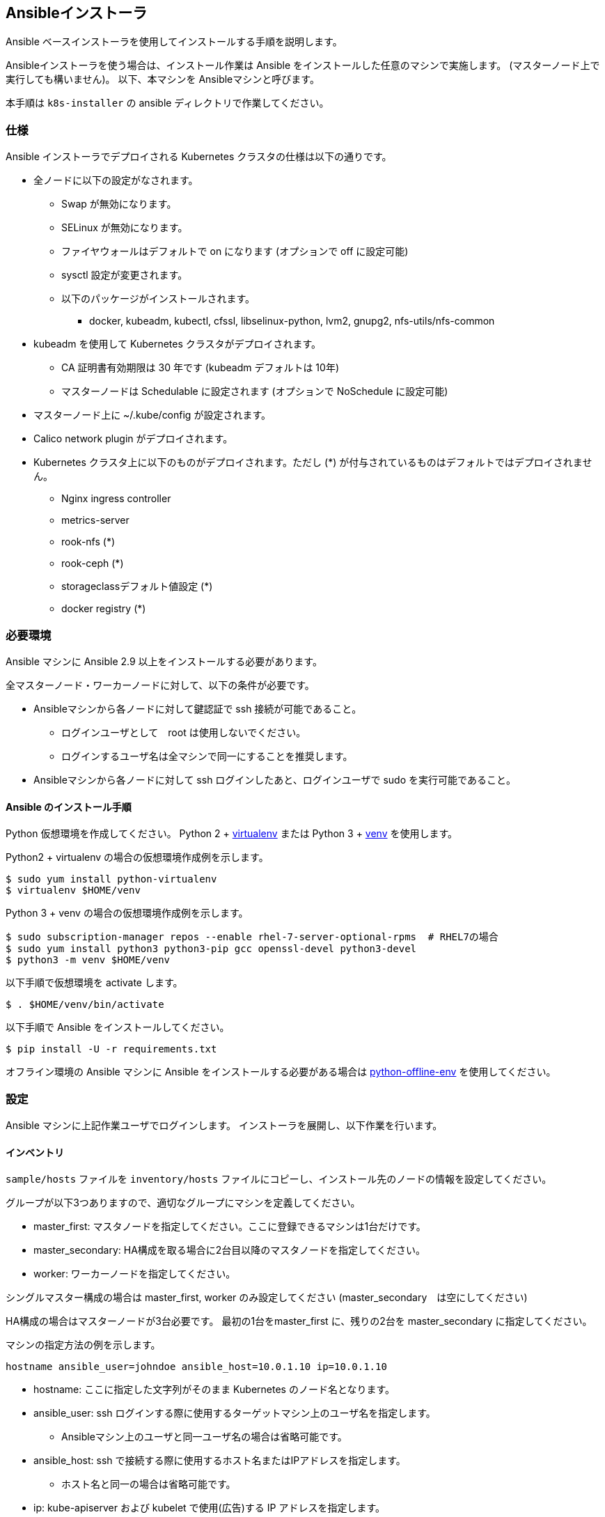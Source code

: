 == Ansibleインストーラ

Ansible ベースインストーラを使用してインストールする手順を説明します。

Ansibleインストーラを使う場合は、インストール作業は Ansible をインストールした任意のマシンで実施します。
(マスターノード上で実行しても構いません)。
以下、本マシンを Ansibleマシンと呼びます。

本手順は `k8s-installer` の ansible ディレクトリで作業してください。

=== 仕様

Ansible インストーラでデプロイされる Kubernetes クラスタの仕様は以下の通りです。

* 全ノードに以下の設定がなされます。
** Swap が無効になります。
** SELinux が無効になります。
** ファイヤウォールはデフォルトで on になります (オプションで off に設定可能)
** sysctl 設定が変更されます。
** 以下のパッケージがインストールされます。
*** docker, kubeadm, kubectl, cfssl, libselinux-python, lvm2, gnupg2, nfs-utils/nfs-common
* kubeadm を使用して Kubernetes クラスタがデプロイされます。
** CA 証明書有効期限は 30 年です (kubeadm デフォルトは 10年)
** マスターノードは Schedulable に設定されます (オプションで NoSchedule に設定可能)
* マスターノード上に ~/.kube/config が設定されます。
* Calico network plugin がデプロイされます。
* Kubernetes クラスタ上に以下のものがデプロイされます。ただし (*) が付与されているものはデフォルトではデプロイされません。
** Nginx ingress controller
** metrics-server
** rook-nfs (*)
** rook-ceph (*)
** storageclassデフォルト値設定 (*)
** docker registry (*)

=== 必要環境

Ansible マシンに Ansible 2.9 以上をインストールする必要があります。

全マスターノード・ワーカーノードに対して、以下の条件が必要です。

* Ansibleマシンから各ノードに対して鍵認証で ssh 接続が可能であること。
** ログインユーザとして　root は使用しないでください。
** ログインするユーザ名は全マシンで同一にすることを推奨します。
* Ansibleマシンから各ノードに対して ssh ログインしたあと、ログインユーザで sudo を実行可能であること。

==== Ansible のインストール手順

Python 仮想環境を作成してください。
Python 2 + https://virtualenv.pypa.io/en/latest/[virtualenv] または
Python 3 + https://docs.python.org/ja/3/library/venv.html[venv] を使用します。

Python2 + virtualenv の場合の仮想環境作成例を示します。

    $ sudo yum install python-virtualenv
    $ virtualenv $HOME/venv

Python 3 + venv の場合の仮想環境作成例を示します。

    $ sudo subscription-manager repos --enable rhel-7-server-optional-rpms  # RHEL7の場合
    $ sudo yum install python3 python3-pip gcc openssl-devel python3-devel
    $ python3 -m venv $HOME/venv

以下手順で仮想環境を activate します。

    $ . $HOME/venv/bin/activate

以下手順で Ansible をインストールしてください。

    $ pip install -U -r requirements.txt

オフライン環境の Ansible マシンに Ansible をインストールする必要がある場合は
https://github.com/tmurakam/python-offline-env[python-offline-env] を使用してください。

=== 設定

Ansible マシンに上記作業ユーザでログインします。
インストーラを展開し、以下作業を行います。

==== インベントリ

`sample/hosts` ファイルを `inventory/hosts` ファイルにコピーし、インストール先のノードの情報を設定してください。

グループが以下3つありますので、適切なグループにマシンを定義してください。

* master_first: マスタノードを指定してください。ここに登録できるマシンは1台だけです。
* master_secondary: HA構成を取る場合に2台目以降のマスタノードを指定してください。
* worker: ワーカーノードを指定してください。

シングルマスター構成の場合は master_first, worker のみ設定してください (master_secondary　は空にしてください)

HA構成の場合はマスターノードが3台必要です。
最初の1台をmaster_first に、残りの2台を master_secondary に指定してください。

マシンの指定方法の例を示します。

    hostname ansible_user=johndoe ansible_host=10.0.1.10 ip=10.0.1.10

* hostname: ここに指定した文字列がそのまま Kubernetes のノード名となります。
* ansible_user: ssh ログインする際に使用するターゲットマシン上のユーザ名を指定します。
** Ansibleマシン上のユーザと同一ユーザ名の場合は省略可能です。
* ansible_host: ssh で接続する際に使用するホスト名またはIPアドレスを指定します。
** ホスト名と同一の場合は省略可能です。
* ip: kube-apiserver および kubelet で使用(広告)する IP アドレスを指定します。
** 省略した場合は、リモートマシンのデフォルトゲートウェイに指定されたインタフェースのIPアドレスが使用されます。

==== 変数設定

sample/group_vars/all/*.yml ファイルを inventory/group_vars/all/ ディレクトリにコピーし、適宜編集してください。

* all.yml
** lb_apiserver_address: HA構成の場合、ロードバランサの FQDN名またはIPアドレスを設定してください。
** pod_subnet: Podサブネット(CIDR)を指定してください。通常は変更不要ですが、IPアドレスが既存アドレスと衝突する場合は変更が必要です。
* offline.yml
** offline_install: オフラインインストールをする場合は yes に設定してください。(後述)
* proxy.yml
** Internet 接続にプロキシを経由する必要がある場合は、proxy_url, proxy_noproxy を設定してください。
* version.yml
** インストールする Kubernetes バージョンを適宜指定します。無指定の場合は `k8s-installer` のデフォルト値が使用されます。

NOTE: プロキシを使用する場合、proxy_noproxy には必ず kube-apiserver の IPアドレスまたはDNS名を指定しなければなりません。
シングルホストの場合はマスターノードの、HA構成の場合はロードバランサの値を指定してください。
これが適切に設定されていないとマスターノードのインストールが失敗します。

=== インストール

以下手順でインストールを行ってください。

    $ ansible-playbook -i inventory/hosts site.yml

* ssh ログイン時にパスワードまたはパスフレーズが必要な場合は -k (--ask-pass) オプションを付与してください。
* ログイン先マシンで `sudo` パスワードが必要な場合は -K (--ask-become-pass) オプションを付与してください。

以下の playbook が順次実行されます。

* common.yml: Docker/Kubeadm インストール、オフラインリポジトリ設定、Proxy設定など、全マシン共通のインストールが実行されます。
* master-first.yml: 1台目のマスタノードへの Kubernetes デプロイが実行されます。
* master-secondary.yml: 2台目以降のマスタノードへの Kubernetes デプロイが実行されます。
* worker.yml: ワーカーノードへの Kubernetes デプロイが実行されます。
* apps.yml: アプリケーション類のデプロイが実行されます。

=== インストール後の確認

マスターノード上で `kubectl get nodes` を実行し、全ノードが追加されていて Ready になっていることを確認してください。

また、`kubectl get all -n kube-system` を実行し、Podがすべて正常に起動していることを確認してください。
